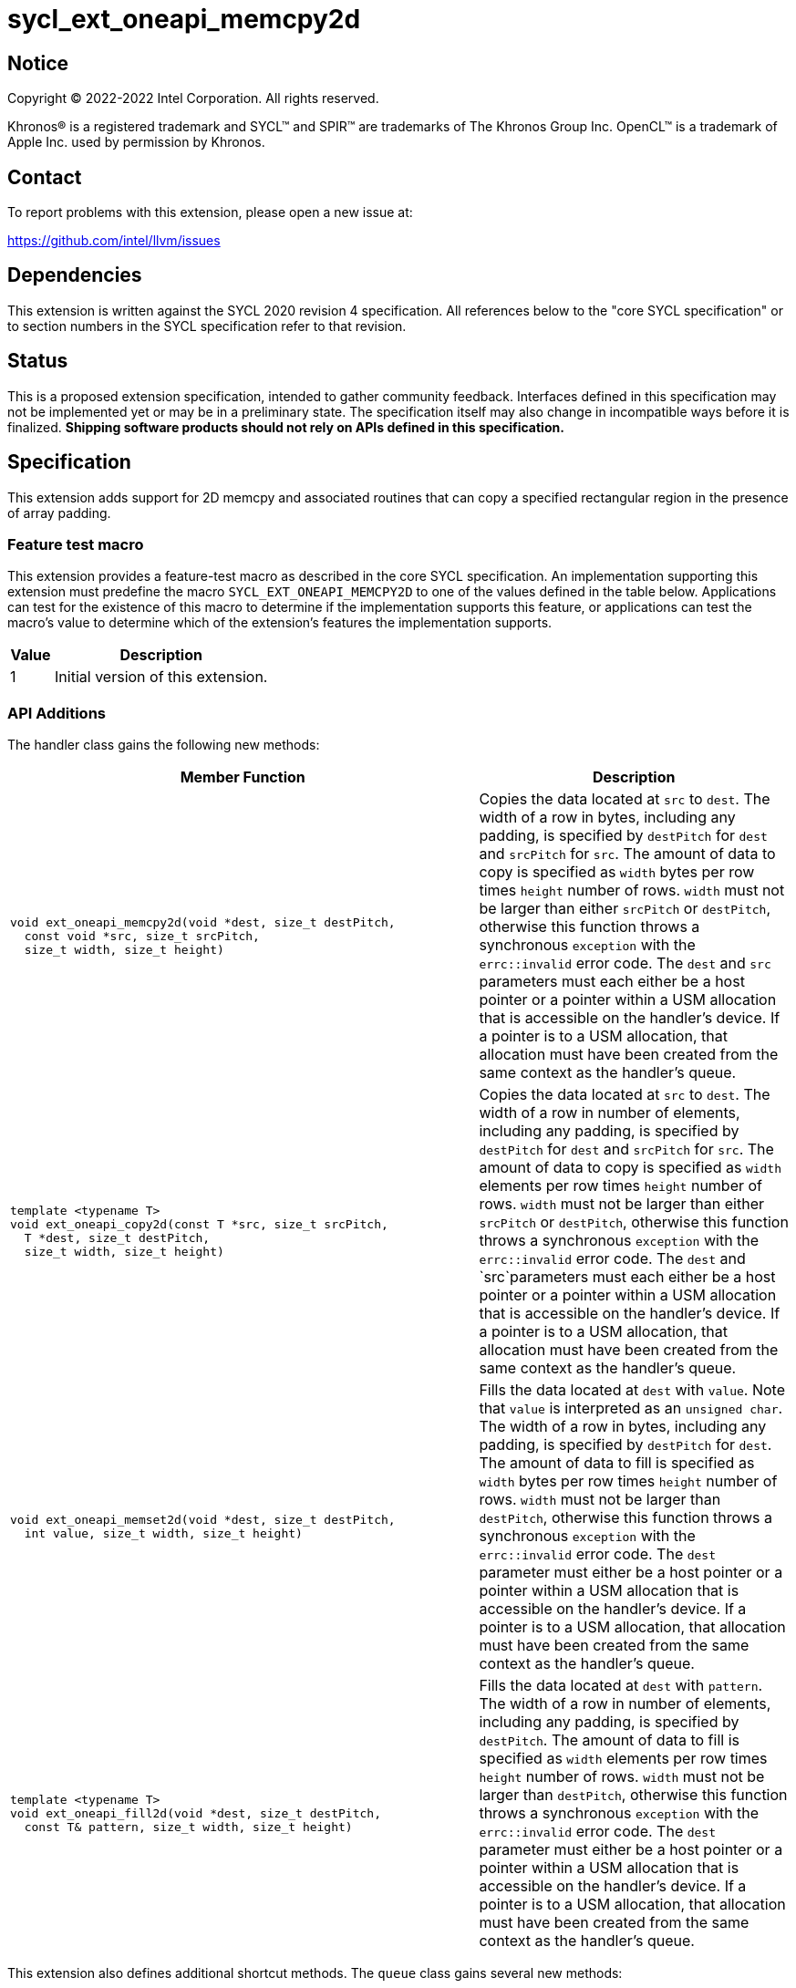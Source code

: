 = sycl_ext_oneapi_memcpy2d
:source-highlighter: coderay
:coderay-linenums-mode: table

// This section needs to be after the document title.
:doctype: book
:toc2:
:toc: left
:encoding: utf-8
:lang: en
:dpcpp: pass:[DPC++]

// Set the default source code type in this document to C++,
// for syntax highlighting purposes.  This is needed because
// docbook uses c++ and html5 uses cpp.
:language: {basebackend@docbook:c++:cpp}

== Notice

[%hardbreaks]
Copyright (C) 2022-2022 Intel Corporation.  All rights reserved.

Khronos(R) is a registered trademark and SYCL(TM) and SPIR(TM) are trademarks
of The Khronos Group Inc.  OpenCL(TM) is a trademark of Apple Inc. used by
permission by Khronos.

== Contact

To report problems with this extension, please open a new issue at:

https://github.com/intel/llvm/issues


== Dependencies

This extension is written against the SYCL 2020 revision 4 specification.  All
references below to the "core SYCL specification" or to section numbers in the
SYCL specification refer to that revision.

== Status

This is a proposed extension specification, intended to gather community
feedback.  Interfaces defined in this specification may not be implemented yet
or may be in a preliminary state.  The specification itself may also change in
incompatible ways before it is finalized.  *Shipping software products should
not rely on APIs defined in this specification.*

== Specification

This extension adds support for 2D memcpy and associated routines that can
copy a specified rectangular region in the presence of array padding.

=== Feature test macro

This extension provides a feature-test macro as described in the core SYCL
specification.  An implementation supporting this extension must predefine the
macro `SYCL_EXT_ONEAPI_MEMCPY2D` to one of the values defined in the table
below.  Applications can test for the existence of this macro to determine if
the implementation supports this feature, or applications can test the macro's
value to determine which of the extension's features the implementation
supports.

[%header,cols="1,5"]
|===
|Value
|Description

|1
|Initial version of this extension.
|===

=== API Additions


The handler class gains the following new methods:

[cols="60a,40"]
|===
| Member Function | Description

a|
[source,c++]
----
void ext_oneapi_memcpy2d(void *dest, size_t destPitch,
  const void *src, size_t srcPitch,
  size_t width, size_t height)
----

| Copies the data located at `src` to `dest`. The width of a row in bytes,
including any padding, is specified by `destPitch` for `dest` and `srcPitch`
for `src`. The amount of data to copy is specified as `width` bytes per row
times `height` number of rows.  `width` must not be larger than either
`srcPitch` or `destPitch`, otherwise this function throws a synchronous
`exception` with the `errc::invalid` error code. The `dest` and `src`
parameters must each either be a host pointer or a pointer within a USM
allocation that is accessible on the handler's device. If a pointer is to a
USM allocation, that allocation must have been created from the same context
as the handler's queue.

a|
[source,c++]
----
template <typename T>
void ext_oneapi_copy2d(const T *src, size_t srcPitch,
  T *dest, size_t destPitch,
  size_t width, size_t height)
----

| Copies the data located at `src` to `dest`. The width of a row in number
of elements, including any padding, is specified by `destPitch` for `dest`
and `srcPitch` for `src`. The amount of data to copy is specified as `width`
elements per row times `height` number of rows. `width` must not be larger
than either `srcPitch` or `destPitch`, otherwise this function throws a
synchronous `exception` with the `errc::invalid` error code. The `dest`
and `src`parameters must each either be a host pointer or a pointer within
a USM allocation that is accessible on the handler's device. If a pointer is
to a USM allocation, that allocation must have been created from the same context
as the handler's queue.

a|
[source,c++]
----
void ext_oneapi_memset2d(void *dest, size_t destPitch,
  int value, size_t width, size_t height)
----

| Fills the data located at `dest` with `value`. Note that `value` is
interpreted as an `unsigned char`. The width of a row in bytes,
including any padding, is specified by `destPitch` for `dest`.
The amount of data to fill is specified as `width` bytes per row
times `height` number of rows.  `width` must not be larger than `destPitch`,
otherwise this function throws a synchronous `exception` with the
`errc::invalid` error code. The `dest` parameter must either be a host
pointer or a pointer within a USM allocation that is accessible on the
handler's device. If a pointer is to a USM allocation, that allocation
must have been created from the same context as the handler's queue.

a|
[source,c++]
----
template <typename T>
void ext_oneapi_fill2d(void *dest, size_t destPitch,
  const T& pattern, size_t width, size_t height)
----

| Fills the data located at `dest` with `pattern`. The width of a row in
number of elements, including any padding, is specified by `destPitch`.
The amount of data to fill is specified as `width` elements per row
times `height` number of rows.  `width` must not be larger than `destPitch`,
otherwise this function throws a synchronous `exception` with the
`errc::invalid` error code. The `dest` parameter must either be a host
pointer or a pointer within a USM allocation that is accessible on the
handler's device. If a pointer is to a USM allocation, that allocation
must have been created from the same context as the handler's queue.

|===

This extension also defines additional shortcut methods. The `queue` class
gains several new methods:

[cols="60a,40"]
|===
| Member Function | Description

|
[source,c++]
----
event ext_oneapi_memcpy2d(void *dest, size_t destPitch,
  const void *src, size_t srcPitch,
  size_t width, size_t height)

event ext_oneapi_memcpy2d(void *dest, size_t destPitch,
  const void *src, size_t srcPitch,
  size_t width, size_t height,
  event depEvent)

event ext_oneapi_memcpy2d(void *dest, size_t destPitch,
  const void *src, size_t srcPitch,
  size_t width, size_t height,
  const std::vector<event> &depEvents)

template <typename T>
event ext_oneapi_copy2d(const T *src, size_t srcPitch,
  T *dest, size_t destPitch,
  size_t width, size_t height)

template <typename T>
event ext_oneapi_copy2d(const T *src, size_t srcPitch,
  T *dest, size_t destPitch,
  size_t width, size_t height,
  event depEvent)

template <typename T>
event ext_oneapi_copy2d(const T *src, size_t srcPitch,
  T *dest, size_t destPitch,
  size_t width, size_t height,
  const std::vector<event> &depEvents)

event ext_oneapi_memset2d(void *dest, size_t destPitch,
  int value, size_t width, size_t height)

event ext_oneapi_memset2d(void *dest, size_t destPitch,
  int value, size_t width, size_t height,
  event depEvent)

event ext_oneapi_memset2d(void *dest, size_t destPitch,
  int value, size_t width, size_t height,
  const std::vector<event> &depEvents)

template <typename T>
event ext_oneapi_fill2d(void *dest, size_t destPitch,
  const T& pattern, size_t width, size_t height)

template <typename T>
event ext_oneapi_fill2d(void *dest, size_t destPitch,
  const T& pattern, size_t width, size_t height,
  event depEvent)

template <typename T>
event ext_oneapi_fill2d(void *dest, size_t destPitch,
  const T& pattern, size_t width, size_t height,
  const std::vector<event> &depEvents)

----

| Equivalent to submitting a command group containing the corresponding
method in the `handler` class. Dependences may be specified through
the parameters `depEvent` or `depEvents` as if the handler contained a call to
`depends_on`.

|===




